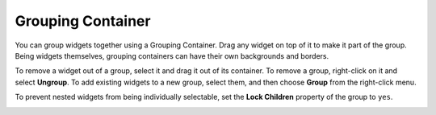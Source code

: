 Grouping Container
==================

You can group widgets together using a Grouping Container. Drag any widget on top of it to make it part of the group. Being widgets themselves, grouping containers can have their own backgrounds and borders.

To remove a widget out of a group, select it and drag it out of its container. To remove a group, right-click on it and select **Ungroup**. To add existing widgets to a new group, select them, and then choose **Group** from the right-click menu.

To prevent nested widgets from being individually selectable, set the **Lock Children** property of the group to ``yes``.

.. image:: _images/grouping-container.png
    :alt: Grouping Container
    :align: center
